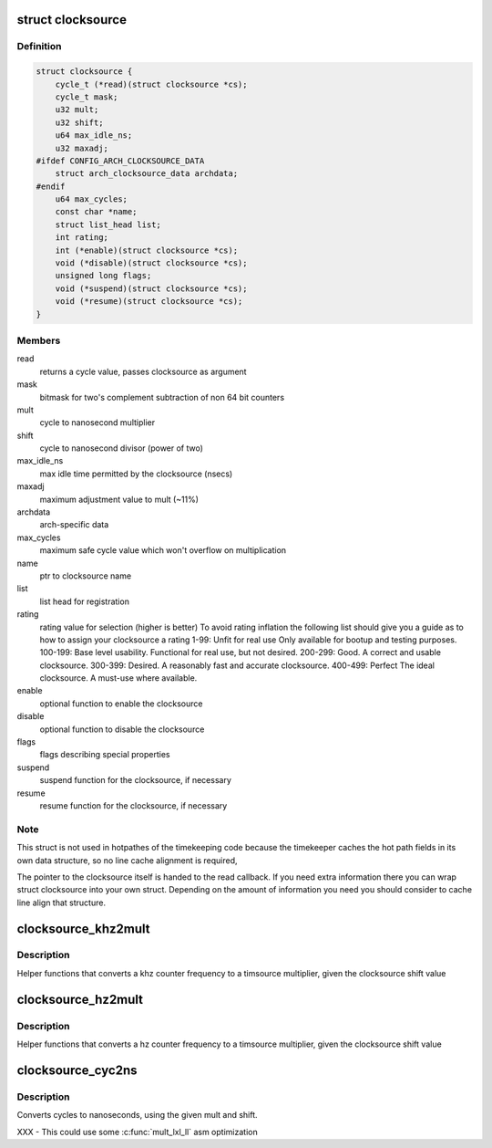.. -*- coding: utf-8; mode: rst -*-
.. src-file: include/linux/clocksource.h

.. _`clocksource`:

struct clocksource
==================

.. c:type:: struct clocksource

    hardware abstraction for a free running counter Provides mostly state-free accessors to the underlying hardware. This is the structure used for system time.

.. _`clocksource.definition`:

Definition
----------

.. code-block:: c

    struct clocksource {
        cycle_t (*read)(struct clocksource *cs);
        cycle_t mask;
        u32 mult;
        u32 shift;
        u64 max_idle_ns;
        u32 maxadj;
    #ifdef CONFIG_ARCH_CLOCKSOURCE_DATA
        struct arch_clocksource_data archdata;
    #endif
        u64 max_cycles;
        const char *name;
        struct list_head list;
        int rating;
        int (*enable)(struct clocksource *cs);
        void (*disable)(struct clocksource *cs);
        unsigned long flags;
        void (*suspend)(struct clocksource *cs);
        void (*resume)(struct clocksource *cs);
    }

.. _`clocksource.members`:

Members
-------

read
    returns a cycle value, passes clocksource as argument

mask
    bitmask for two's complement
    subtraction of non 64 bit counters

mult
    cycle to nanosecond multiplier

shift
    cycle to nanosecond divisor (power of two)

max_idle_ns
    max idle time permitted by the clocksource (nsecs)

maxadj
    maximum adjustment value to mult (~11%)

archdata
    arch-specific data

max_cycles
    maximum safe cycle value which won't overflow on multiplication

name
    ptr to clocksource name

list
    list head for registration

rating
    rating value for selection (higher is better)
    To avoid rating inflation the following
    list should give you a guide as to how
    to assign your clocksource a rating
    1-99: Unfit for real use
    Only available for bootup and testing purposes.
    100-199: Base level usability.
    Functional for real use, but not desired.
    200-299: Good.
    A correct and usable clocksource.
    300-399: Desired.
    A reasonably fast and accurate clocksource.
    400-499: Perfect
    The ideal clocksource. A must-use where
    available.

enable
    optional function to enable the clocksource

disable
    optional function to disable the clocksource

flags
    flags describing special properties

suspend
    suspend function for the clocksource, if necessary

resume
    resume function for the clocksource, if necessary

.. _`clocksource.note`:

Note
----

This struct is not used in hotpathes of the timekeeping code
because the timekeeper caches the hot path fields in its own data
structure, so no line cache alignment is required,

The pointer to the clocksource itself is handed to the read
callback. If you need extra information there you can wrap struct
clocksource into your own struct. Depending on the amount of
information you need you should consider to cache line align that
structure.

.. _`clocksource_khz2mult`:

clocksource_khz2mult
====================

.. c:function:: u32 clocksource_khz2mult(u32 khz, u32 shift_constant)

    calculates mult from khz and shift

    :param u32 khz:
        Clocksource frequency in KHz

    :param u32 shift_constant:
        Clocksource shift factor

.. _`clocksource_khz2mult.description`:

Description
-----------

Helper functions that converts a khz counter frequency to a timsource
multiplier, given the clocksource shift value

.. _`clocksource_hz2mult`:

clocksource_hz2mult
===================

.. c:function:: u32 clocksource_hz2mult(u32 hz, u32 shift_constant)

    calculates mult from hz and shift

    :param u32 hz:
        Clocksource frequency in Hz

    :param u32 shift_constant:
        Clocksource shift factor

.. _`clocksource_hz2mult.description`:

Description
-----------

Helper functions that converts a hz counter
frequency to a timsource multiplier, given the
clocksource shift value

.. _`clocksource_cyc2ns`:

clocksource_cyc2ns
==================

.. c:function:: s64 clocksource_cyc2ns(cycle_t cycles, u32 mult, u32 shift)

    converts clocksource cycles to nanoseconds

    :param cycle_t cycles:
        cycles

    :param u32 mult:
        cycle to nanosecond multiplier

    :param u32 shift:
        cycle to nanosecond divisor (power of two)

.. _`clocksource_cyc2ns.description`:

Description
-----------

Converts cycles to nanoseconds, using the given mult and shift.

XXX - This could use some \ :c:func:`mult_lxl_ll`\  asm optimization

.. This file was automatic generated / don't edit.

